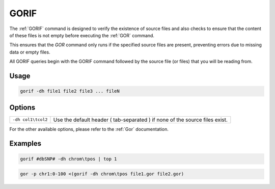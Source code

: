 .. raw:: html

   <span style="float:right; padding-top:10px; color:#BABABA;">Source Command</span>

.. _GORIF:

=====
GORIF
=====

The :ref:`GORIF` command is designed to verify the existence of source files and also checks to ensure that the content of these files is not empty before executing the :ref:`GOR` command.

This ensures that the `GOR` command only runs if the specified source files are present, preventing errors due to missing data or empty files.

All GORIF queries begin with the GORIF command followed by the source file (or files) that you will be reading from.

Usage
=====

.. code-block:: gor

	gorif -dh file1 file2 file3 ... fileN

Options
=======

+----------------------------+---------------------------------------------------------------------------------------------------+
|  ``-dh col1\tcol2``        | Use the default header ( tab-separated ) if none of the source files exist.                       |
+----------------------------+---------------------------------------------------------------------------------------------------+

For the other available options, please refer to the :ref:`Gor` documentation.

Examples
========

.. code-block:: gor

    gorif #dbSNP# -dh chrom\tpos | top 1

.. code-block:: gor

    gor -p chr1:0-100 <(gorif -dh chrom\tpos file1.gor file2.gor)
